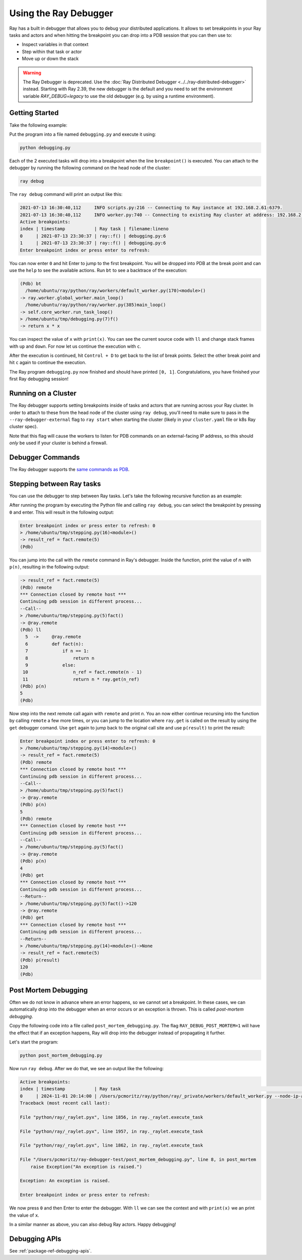 .. _ray-debugger:

Using the Ray Debugger
======================

Ray has a built in debugger that allows you to debug your distributed applications. It allows
to set breakpoints in your Ray tasks and actors and when hitting the breakpoint you can
drop into a PDB session that you can then use to:

- Inspect variables in that context
- Step within that task or actor
- Move up or down the stack

.. warning::

    The Ray Debugger is deprecated. Use the :doc:`Ray Distributed Debugger <../../ray-distributed-debugger>` instead.
    Starting with Ray 2.39, the new debugger is the default and you need to set the environment variable `RAY_DEBUG=legacy` to
    use the old debugger (e.g. by using a runtime environment).

Getting Started
---------------

Take the following example:

.. testcode::
    :skipif: True

    import ray

    ray.init(runtime_env={"env_vars": {"RAY_DEBUG": "legacy"}})

    @ray.remote
    def f(x):
        breakpoint()
        return x * x

    futures = [f.remote(i) for i in range(2)]
    print(ray.get(futures))

Put the program into a file named ``debugging.py`` and execute it using:

.. code-block:: bash

    python debugging.py


Each of the 2 executed tasks will drop into a breakpoint when the line
``breakpoint()`` is executed. You can attach to the debugger by running
the following command on the head node of the cluster:

.. code-block:: bash

    ray debug

The ``ray debug`` command will print an output like this:

.. code-block:: text

    2021-07-13 16:30:40,112	INFO scripts.py:216 -- Connecting to Ray instance at 192.168.2.61:6379.
    2021-07-13 16:30:40,112	INFO worker.py:740 -- Connecting to existing Ray cluster at address: 192.168.2.61:6379
    Active breakpoints:
    index | timestamp           | Ray task | filename:lineno
    0     | 2021-07-13 23:30:37 | ray::f() | debugging.py:6
    1     | 2021-07-13 23:30:37 | ray::f() | debugging.py:6
    Enter breakpoint index or press enter to refresh:


You can now enter ``0`` and hit Enter to jump to the first breakpoint. You will be dropped into PDB
at the break point and can use the ``help`` to see the available actions. Run ``bt`` to see a backtrace
of the execution:

.. code-block:: text

    (Pdb) bt
      /home/ubuntu/ray/python/ray/workers/default_worker.py(170)<module>()
    -> ray.worker.global_worker.main_loop()
      /home/ubuntu/ray/python/ray/worker.py(385)main_loop()
    -> self.core_worker.run_task_loop()
    > /home/ubuntu/tmp/debugging.py(7)f()
    -> return x * x

You can inspect the value of ``x`` with ``print(x)``. You can see the current source code with ``ll``
and change stack frames with ``up`` and ``down``. For now let us continue the execution with ``c``.

After the execution is continued, hit ``Control + D`` to get back to the list of break points. Select
the other break point and hit ``c`` again to continue the execution.

The Ray program ``debugging.py`` now finished and should have printed ``[0, 1]``. Congratulations, you
have finished your first Ray debugging session!

Running on a Cluster
--------------------

The Ray debugger supports setting breakpoints inside of tasks and actors that are running across your
Ray cluster. In order to attach to these from the head node of the cluster using ``ray debug``, you'll
need to make sure to pass in the ``--ray-debugger-external`` flag to ``ray start`` when starting the
cluster (likely in your ``cluster.yaml`` file or k8s Ray cluster spec).

Note that this flag will cause the workers to listen for PDB commands on an external-facing IP address,
so this should *only* be used if your cluster is behind a firewall.

Debugger Commands
-----------------

The Ray debugger supports the
`same commands as PDB
<https://docs.python.org/3/library/pdb.html#debugger-commands>`_.

Stepping between Ray tasks
--------------------------

You can use the debugger to step between Ray tasks. Let's take the
following recursive function as an example:

.. testcode::
    :skipif: True

    import ray

    ray.init(runtime_env={"env_vars": {"RAY_DEBUG": "legacy"}})

    @ray.remote
    def fact(n):
        if n == 1:
            return n
        else:
            n_ref = fact.remote(n - 1)
            return n * ray.get(n_ref)

    @ray.remote
    def compute():
        breakpoint()
        result_ref = fact.remote(5)
        result = ray.get(result_ref)

    ray.get(compute.remote())


After running the program by executing the Python file and calling
``ray debug``, you can select the breakpoint by pressing ``0`` and
enter. This will result in the following output:

.. code-block:: shell

    Enter breakpoint index or press enter to refresh: 0
    > /home/ubuntu/tmp/stepping.py(16)<module>()
    -> result_ref = fact.remote(5)
    (Pdb)

You can jump into the call with the ``remote`` command in Ray's debugger.
Inside the function, print the value of `n` with ``p(n)``, resulting in
the following output:

.. code-block:: shell

    -> result_ref = fact.remote(5)
    (Pdb) remote
    *** Connection closed by remote host ***
    Continuing pdb session in different process...
    --Call--
    > /home/ubuntu/tmp/stepping.py(5)fact()
    -> @ray.remote
    (Pdb) ll
      5  ->	@ray.remote
      6  	def fact(n):
      7  	    if n == 1:
      8  	        return n
      9  	    else:
     10  	        n_ref = fact.remote(n - 1)
     11  	        return n * ray.get(n_ref)
    (Pdb) p(n)
    5
    (Pdb)

Now step into the next remote call again with
``remote`` and print `n`. You an now either continue recursing into
the function by calling ``remote`` a few more times, or you can jump
to the location where ``ray.get`` is called on the result by using the
``get`` debugger comand. Use ``get`` again to jump back to the original
call site and use ``p(result)`` to print the result:

.. code-block:: shell

    Enter breakpoint index or press enter to refresh: 0
    > /home/ubuntu/tmp/stepping.py(14)<module>()
    -> result_ref = fact.remote(5)
    (Pdb) remote
    *** Connection closed by remote host ***
    Continuing pdb session in different process...
    --Call--
    > /home/ubuntu/tmp/stepping.py(5)fact()
    -> @ray.remote
    (Pdb) p(n)
    5
    (Pdb) remote
    *** Connection closed by remote host ***
    Continuing pdb session in different process...
    --Call--
    > /home/ubuntu/tmp/stepping.py(5)fact()
    -> @ray.remote
    (Pdb) p(n)
    4
    (Pdb) get
    *** Connection closed by remote host ***
    Continuing pdb session in different process...
    --Return--
    > /home/ubuntu/tmp/stepping.py(5)fact()->120
    -> @ray.remote
    (Pdb) get
    *** Connection closed by remote host ***
    Continuing pdb session in different process...
    --Return--
    > /home/ubuntu/tmp/stepping.py(14)<module>()->None
    -> result_ref = fact.remote(5)
    (Pdb) p(result)
    120
    (Pdb)


Post Mortem Debugging
---------------------

Often we do not know in advance where an error happens, so we cannot set a breakpoint. In these cases,
we can automatically drop into the debugger when an error occurs or an exception is thrown. This is called *post-mortem debugging*.

Copy the following code into a file called ``post_mortem_debugging.py``. The flag ``RAY_DEBUG_POST_MORTEM=1`` will have the effect
that if an exception happens, Ray will drop into the debugger instead of propagating it further.

.. testcode::
    :skipif: True

    import ray

    ray.init(runtime_env={"env_vars": {"RAY_DEBUG": "legacy", "RAY_DEBUG_POST_MORTEM": "1"}})

    @ray.remote
    def post_mortem(x):
        x += 1
        raise Exception("An exception is raised.")
        return x

    ray.get(post_mortem.remote(10))

Let's start the program:

.. code-block:: bash

    python post_mortem_debugging.py

Now run ``ray debug``. After we do that, we see an output like the following:

.. code-block:: text

    Active breakpoints:
    index | timestamp           | Ray task                                                                                                                                                                                                                                                                                                                                                                                                                                                                                                                                                                                                                                                                                                                                                                                                                                       | filename:lineno
    0     | 2024-11-01 20:14:00 | /Users/pcmoritz/ray/python/ray/_private/workers/default_worker.py --node-ip-address=127.0.0.1 --node-manager-port=49606 --object-store-name=/tmp/ray/session_2024-11-01_13-13-51_279910_8596/sockets/plasma_store --raylet-name=/tmp/ray/session_2024-11-01_13-13-51_279910_8596/sockets/raylet --redis-address=None --metrics-agent-port=58655 --runtime-env-agent-port=56999 --logging-rotate-bytes=536870912 --logging-rotate-backup-count=5 --runtime-env-agent-port=56999 --gcs-address=127.0.0.1:6379 --session-name=session_2024-11-01_13-13-51_279910_8596 --temp-dir=/tmp/ray --webui=127.0.0.1:8265 --cluster-id=6d341469ae0f85b6c3819168dde27cceda12e95c8efdfc256e0fd8ce --startup-token=12 --worker-launch-time-ms=1730492039955 --node-id=0d43573a606286125da39767a52ce45ad101324c8af02cc25a9fbac7 --runtime-env-hash=-1746935720 | /Users/pcmoritz/ray/python/ray/_private/worker.py:920
    Traceback (most recent call last):

    File "python/ray/_raylet.pyx", line 1856, in ray._raylet.execute_task

    File "python/ray/_raylet.pyx", line 1957, in ray._raylet.execute_task

    File "python/ray/_raylet.pyx", line 1862, in ray._raylet.execute_task

    File "/Users/pcmoritz/ray-debugger-test/post_mortem_debugging.py", line 8, in post_mortem
        raise Exception("An exception is raised.")

    Exception: An exception is raised.

    Enter breakpoint index or press enter to refresh:

We now press ``0`` and then Enter to enter the debugger. With ``ll`` we can see the context and with
``print(x)`` we an print the value of ``x``.

In a similar manner as above, you can also debug Ray actors. Happy debugging!

Debugging APIs
--------------

See :ref:`package-ref-debugging-apis`.
